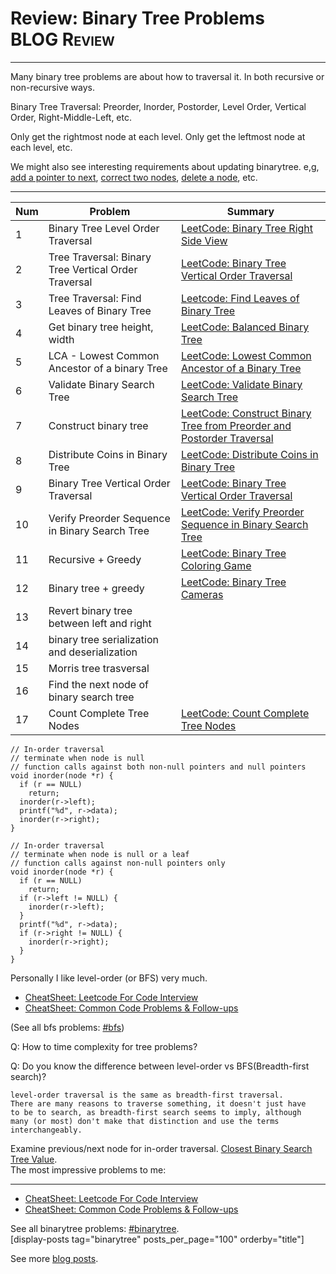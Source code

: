 * Review: Binary Tree Problems                                  :BLOG:Review:
#+STARTUP: showeverything
#+OPTIONS: toc:nil \n:t ^:nil creator:nil d:nil
:PROPERTIES:
:type: binarytree, review
:END:
---------------------------------------------------------------------
Many binary tree problems are about how to traversal it. In both recursive or non-recursive ways.

Binary Tree Traversal: Preorder, Inorder, Postorder, Level Order, Vertical Order, Right-Middle-Left, etc.

Only get the rightmost node at each level. Only get the leftmost node at each level, etc.

We might also see interesting requirements about updating binarytree. e,g, [[https://code.dennyzhang.com/populating-next-right-pointers-in-each-node-ii/][add a pointer to next]], [[https://code.dennyzhang.com/recover-binary-search-tree/][correct two nodes]], [[https://code.dennyzhang.com/delete-node-in-a-bst/][delete a node]], etc.
---------------------------------------------------------------------
#+BEGIN_HTML
<a href="https://github.com/dennyzhang/code.dennyzhang.com/tree/master/review/review-binarytree"><img align="right" width="200" height="183" src="https://www.dennyzhang.com/wp-content/uploads/denny/watermark/github.png" /></a>
#+END_HTML

| Num | Problem                                              | Summary                                                               |
|-----+------------------------------------------------------+-----------------------------------------------------------------------|
|   1 | Binary Tree Level Order Traversal                    | [[https://code.dennyzhang.com/binary-tree-right-side-view][LeetCode: Binary Tree Right Side View]]                                 |
|   2 | Tree Traversal: Binary Tree Vertical Order Traversal | [[https://code.dennyzhang.com/binary-tree-vertical-order-traversal][LeetCode: Binary Tree Vertical Order Traversal]]                        |
|   3 | Tree Traversal: Find Leaves of Binary Tree           | [[https://code.dennyzhang.com/find-leaves-of-binary-tree][Leetcode: Find Leaves of Binary Tree]]                                  |
|   4 | Get binary tree height, width                        | [[https://code.dennyzhang.com/balanced-binary-tree][LeetCode: Balanced Binary Tree]]                                        |
|   5 | LCA - Lowest Common Ancestor of a binary Tree        | [[https://code.dennyzhang.com/lowest-common-ancestor-of-a-binary-tree][LeetCode: Lowest Common Ancestor of a Binary Tree]]                     |
|   6 | Validate Binary Search Tree                          | [[https://code.dennyzhang.com/validate-binary-search-tree][LeetCode: Validate Binary Search Tree]]                                 |
|   7 | Construct binary tree                                | [[https://code.dennyzhang.com/construct-binary-tree-from-preorder-and-postorder-traversal][LeetCode: Construct Binary Tree from Preorder and Postorder Traversal]] |
|   8 | Distribute Coins in Binary Tree                      | [[https://code.dennyzhang.com/distribute-coins-in-binary-tree][LeetCode: Distribute Coins in Binary Tree]]                             |
|   9 | Binary Tree Vertical Order Traversal                 | [[https://code.dennyzhang.com/binary-tree-vertical-order-traversal][LeetCode: Binary Tree Vertical Order Traversal]]                        |
|  10 | Verify Preorder Sequence in Binary Search Tree       | [[https://code.dennyzhang.com/verify-preorder-sequence-in-binary-search-tree][LeetCode: Verify Preorder Sequence in Binary Search Tree]]              |
|  11 | Recursive + Greedy                                   | [[https://code.dennyzhang.com/binary-tree-coloring-game][LeetCode: Binary Tree Coloring Game]]                                   |
|  12 | Binary tree + greedy                                 | [[https://code.dennyzhang.com/binary-tree-cameras][LeetCode: Binary Tree Cameras]]                                         |
|  13 | Revert binary tree between left and right            |                                                                       |
|  14 | binary tree serialization and deserialization        |                                                                       |
|  15 | Morris tree trasversal                               |                                                                       |
|  16 | Find the next node of binary search tree             |                                                                       |
|  17 | Count Complete Tree Nodes                            | [[https://code.dennyzhang.com/count-complete-tree-nodes/][LeetCode: Count Complete Tree Nodes]]                                   |
#+TBLFM: $1=@-1$1+1;N

#+BEGIN_SRC c++
// In-order traversal
// terminate when node is null
// function calls against both non-null pointers and null pointers
void inorder(node *r) {
  if (r == NULL)
    return;
  inorder(r->left);
  printf("%d", r->data);
  inorder(r->right);
}
#+END_SRC

#+BEGIN_SRC c++
// In-order traversal
// terminate when node is null or a leaf
// function calls against non-null pointers only
void inorder(node *r) {
  if (r == NULL)
    return;
  if (r->left != NULL) {
    inorder(r->left);
  }
  printf("%d", r->data);
  if (r->right != NULL) {
    inorder(r->right);
  }
}
#+END_SRC

Personally I like level-order (or BFS) very much. 

- [[https://cheatsheet.dennyzhang.com/cheatsheet-leetcode-A4][CheatSheet: Leetcode For Code Interview]]
- [[https://cheatsheet.dennyzhang.com/cheatsheet-followup-A4][CheatSheet: Common Code Problems & Follow-ups]]

(See all bfs problems: [[https://code.dennyzhang.com/review-bfs][#bfs]])

Q: How to time complexity for tree problems?

Q: Do you know the difference between level-order vs BFS(Breadth-first search)?

#+BEGIN_EXAMPLE
level-order traversal is the same as breadth-first traversal. 
There are many reasons to traverse something, it doesn't just have 
to be to search, as breadth-first search seems to imply, although 
many (or most) don't make that distinction and use the terms interchangeably.
#+END_EXAMPLE

Examine previous/next node for in-order traversal. [[https://code.dennyzhang.com/closest-binary-search-tree-value][Closest Binary Search Tree Value]].
The most impressive problems to me:
---------------------------------------------------------------------
- [[https://cheatsheet.dennyzhang.com/cheatsheet-leetcode-A4][CheatSheet: Leetcode For Code Interview]]
- [[https://cheatsheet.dennyzhang.com/cheatsheet-followup-A4][CheatSheet: Common Code Problems & Follow-ups]]

See all binarytree problems: [[https://code.dennyzhang.com/review-binarytree/][#binarytree]].
[display-posts tag="binarytree" posts_per_page="100" orderby="title"]

See more [[https://code.dennyzhang.com/?s=blog+posts][blog posts]].

#+BEGIN_HTML
<div style="overflow: hidden;">
<div style="float: left; padding: 5px"> <a href="https://www.linkedin.com/in/dennyzhang001"><img src="https://www.dennyzhang.com/wp-content/uploads/sns/linkedin.png" alt="linkedin" /></a></div>
<div style="float: left; padding: 5px"><a href="https://github.com/DennyZhang"><img src="https://www.dennyzhang.com/wp-content/uploads/sns/github.png" alt="github" /></a></div>
<div style="float: left; padding: 5px"><a href="https://www.dennyzhang.com/slack" target="_blank" rel="nofollow"><img src="https://www.dennyzhang.com/wp-content/uploads/sns/slack.png" alt="slack"/></a></div>
</div>
#+END_HTML
* org-mode configuration                                           :noexport:
#+STARTUP: overview customtime noalign logdone showall
#+DESCRIPTION:
#+KEYWORDS:
#+LATEX_HEADER: \usepackage[margin=0.6in]{geometry}
#+LaTeX_CLASS_OPTIONS: [8pt]
#+LATEX_HEADER: \usepackage[english]{babel}
#+LATEX_HEADER: \usepackage{lastpage}
#+LATEX_HEADER: \usepackage{fancyhdr}
#+LATEX_HEADER: \pagestyle{fancy}
#+LATEX_HEADER: \fancyhf{}
#+LATEX_HEADER: \rhead{Updated: \today}
#+LATEX_HEADER: \rfoot{\thepage\ of \pageref{LastPage}}
#+LATEX_HEADER: \lfoot{\href{https://github.com/dennyzhang/cheatsheet.dennyzhang.com/tree/master/cheatsheet-leetcode-A4}{GitHub: https://github.com/dennyzhang/cheatsheet.dennyzhang.com/tree/master/cheatsheet-leetcode-A4}}
#+LATEX_HEADER: \lhead{\href{https://cheatsheet.dennyzhang.com/cheatsheet-slack-A4}{Blog URL: https://cheatsheet.dennyzhang.com/cheatsheet-leetcode-A4}}
#+AUTHOR: Denny Zhang
#+EMAIL:  denny@dennyzhang.com
#+TAGS: noexport(n)
#+PRIORITIES: A D C
#+OPTIONS:   H:3 num:t toc:nil \n:nil @:t ::t |:t ^:t -:t f:t *:t <:t
#+OPTIONS:   TeX:t LaTeX:nil skip:nil d:nil todo:t pri:nil tags:not-in-toc
#+EXPORT_EXCLUDE_TAGS: exclude noexport
#+SEQ_TODO: TODO HALF ASSIGN | DONE BYPASS DELEGATE CANCELED DEFERRED
#+LINK_UP:
#+LINK_HOME:

